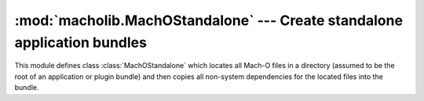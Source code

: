 :mod:`macholib.MachOStandalone` --- Create standalone application bundles
==========================================================================

.. module:: macholib.MachOStandalone
   :synopsis: Create standalone application bundles

This module defines class :class:`MachOStandalone` which locates
all Mach-O files in a directory (assumed to be the root of an
application or plugin bundle) and then copies all non-system 
dependencies for the located files into the bundle.

.. class:: MachOStandalone(base[, dest[, graph[, env[, executable_path]]]])

